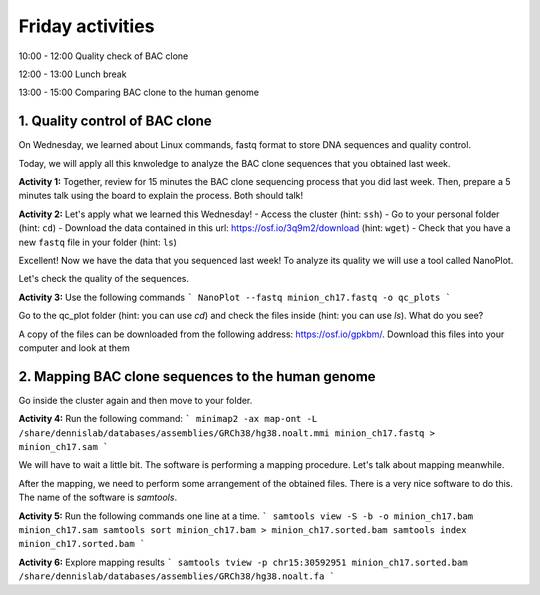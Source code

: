 .. Friday activities

Friday activities
=================

10:00 - 12:00 Quality check of BAC clone

12:00 - 13:00 Lunch break

13:00 - 15:00 Comparing BAC clone to the human genome

1. Quality control of BAC clone
-------------------------------

On Wednesday, we learned about Linux commands, fastq format to store DNA sequences and quality control.

Today, we will apply all this knwoledge to analyze the BAC clone sequences that you obtained last week.

**Activity 1:** Together, review for 15 minutes the BAC clone sequencing process that you did last week. Then, prepare a 5 minutes talk using the board to explain the process. Both should talk!

**Activity 2:** Let's apply what we learned this Wednesday!
- Access the cluster (hint: ``ssh``)
- Go to your personal folder (hint: ``cd``)
- Download the data contained in this url: https://osf.io/3q9m2/download (hint: ``wget``)
- Check that you have a new ``fastq`` file in your folder (hint: ``ls``)

Excellent! Now we have the data that you sequenced last week! To analyze its quality we will use a tool called NanoPlot.

Let's check the quality of the sequences.

**Activity 3:** Use the following commands
```
NanoPlot --fastq minion_ch17.fastq -o qc_plots
```

Go to the qc_plot folder (hint: you can use `cd`) and check the files inside (hint: you can use `ls`). What do you see?

A copy of the files can be downloaded from  the following address: https://osf.io/gpkbm/. Download this files into your computer and look at them

2. Mapping BAC clone sequences to the human genome
--------------------------------------------------

Go inside the cluster again and then move to your folder.

**Activity 4:** Run the following command:
```
minimap2 -ax map-ont -L /share/dennislab/databases/assemblies/GRCh38/hg38.noalt.mmi minion_ch17.fastq > minion_ch17.sam
```

We will have to wait a little bit. The software is performing a mapping procedure. Let's talk about mapping meanwhile.

After the mapping, we need to perform some arrangement of the obtained files. There is a very nice software to do this. The name of the software is `samtools`.

**Activity 5:** Run the following commands one line at a time.
```
samtools view -S -b -o minion_ch17.bam minion_ch17.sam
samtools sort minion_ch17.bam > minion_ch17.sorted.bam
samtools index minion_ch17.sorted.bam
```

**Activity 6:** Explore mapping results
```
samtools tview -p chr15:30592951 minion_ch17.sorted.bam /share/dennislab/databases/assemblies/GRCh38/hg38.noalt.fa
```
